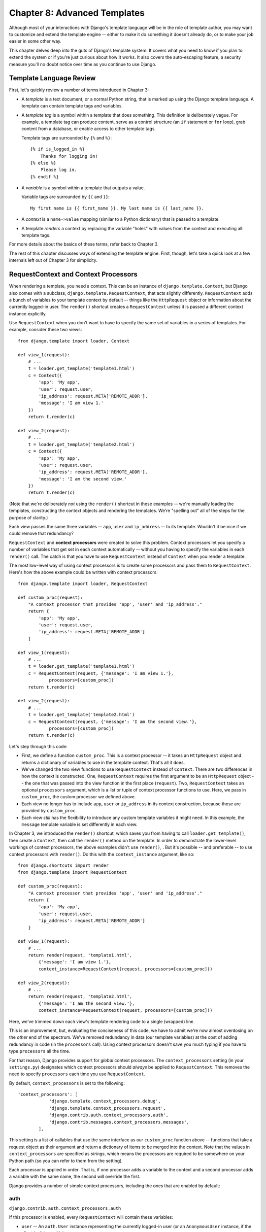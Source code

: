 =============================
Chapter 8: Advanced Templates
=============================

Although most of your interactions with Django's template language will be in
the role of template author, you may want to customize and extend the template
engine -- either to make it do something it doesn't already do, or to make your
job easier in some other way.

This chapter delves deep into the guts of Django's template system. It covers
what you need to know if you plan to extend the system or if you're just
curious about how it works. It also covers the auto-escaping feature, a
security measure you'll no doubt notice over time as you continue to use
Django.

Template Language Review
========================

First, let's quickly review a number of terms introduced in Chapter 3:

* A *template* is a text document, or a normal Python string, that is
  marked up using the Django template language. A template can contain
  template tags and variables.

* A *template tag* is a symbol within a template that does something. This
  definition is deliberately vague. For example, a template tag can produce
  content, serve as a control structure (an ``if`` statement or ``for``
  loop), grab content from a database, or enable access to other template
  tags.

  Template tags are surrounded by ``{%`` and ``%}``::

      {% if is_logged_in %}
          Thanks for logging in!
      {% else %}
          Please log in.
      {% endif %}

* A *variable* is a symbol within a template that outputs a value.

  Variable tags are surrounded by ``{{`` and ``}}``::

      My first name is {{ first_name }}. My last name is {{ last_name }}.

* A *context* is a ``name->value`` mapping (similar to a Python
  dictionary) that is passed to a template.

* A template *renders* a context by replacing the variable "holes" with
  values from the context and executing all template tags.

For more details about the basics of these terms, refer back to Chapter 3.

The rest of this chapter discusses ways of extending the template engine. First,
though, let's take a quick look at a few internals left out of Chapter 3 for
simplicity.

RequestContext and Context Processors
=====================================

When rendering a template, you need a context. This can be an instance of
``django.template.Context``, but Django also comes with a subclass,
``django.template.RequestContext``, that acts slightly differently.
``RequestContext`` adds a bunch of variables to your template context by
default -- things like the ``HttpRequest`` object or information about the
currently logged-in user. The ``render()`` shortcut creates a ``RequestContext`` 
unless it is passed a different context instance explicitly.


Use ``RequestContext`` when you don't want to have to specify the same set of
variables in a series of templates. For example, consider these two views::

    from django.template import loader, Context

    def view_1(request):
        # ...
        t = loader.get_template('template1.html')
        c = Context({
            'app': 'My app',
            'user': request.user,
            'ip_address': request.META['REMOTE_ADDR'],
            'message': 'I am view 1.'
        })
        return t.render(c)

    def view_2(request):
        # ...
        t = loader.get_template('template2.html')
        c = Context({
            'app': 'My app',
            'user': request.user,
            'ip_address': request.META['REMOTE_ADDR'],
            'message': 'I am the second view.'
        })
        return t.render(c)

(Note that we're deliberately *not* using the ``render()`` shortcut
in these examples -- we're manually loading the templates, constructing the
context objects and rendering the templates. We're "spelling out" all of the
steps for the purpose of clarity.)

Each view passes the same three variables -- ``app``, ``user`` and
``ip_address`` -- to its template. Wouldn't it be nice if we could remove that
redundancy?

``RequestContext`` and **context processors** were created to solve this
problem. Context processors let you specify a number of variables that get set
in each context automatically -- without you having to specify the variables in
each ``render()`` call. The catch is that you have to use
``RequestContext`` instead of ``Context`` when you render a template.

The most low-level way of using context processors is to create some processors
and pass them to ``RequestContext``. Here's how the above example could be
written with context processors::

    from django.template import loader, RequestContext

    def custom_proc(request):
        "A context processor that provides 'app', 'user' and 'ip_address'."
        return {
            'app': 'My app',
            'user': request.user,
            'ip_address': request.META['REMOTE_ADDR']
        }

    def view_1(request):
        # ...
        t = loader.get_template('template1.html')
        c = RequestContext(request, {'message': 'I am view 1.'},
                processors=[custom_proc])
        return t.render(c)

    def view_2(request):
        # ...
        t = loader.get_template('template2.html')
        c = RequestContext(request, {'message': 'I am the second view.'},
                processors=[custom_proc])
        return t.render(c)

Let's step through this code:

* First, we define a function ``custom_proc``. This is a context processor
  -- it takes an ``HttpRequest`` object and returns a dictionary of
  variables to use in the template context. That's all it does.

* We've changed the two view functions to use ``RequestContext`` instead
  of ``Context``. There are two differences in how the context is
  constructed. One, ``RequestContext`` requires the first argument to be an
  ``HttpRequest`` object -- the one that was passed into the view function
  in the first place (``request``). Two, ``RequestContext`` takes an
  optional ``processors`` argument, which is a list or tuple of context
  processor functions to use. Here, we pass in ``custom_proc``, the custom
  processor we defined above.

* Each view no longer has to include ``app``, ``user`` or ``ip_address`` in
  its context construction, because those are provided by ``custom_proc``.

* Each view *still* has the flexibility to introduce any custom template
  variables it might need. In this example, the ``message`` template
  variable is set differently in each view.

In Chapter 3, we introduced the ``render()`` shortcut, which saves
you from having to call ``loader.get_template()``, then create a ``Context``,
then call the ``render()`` method on the template. In order to demonstrate the
lower-level workings of context processors, the above examples didn't use
``render()``, . But it's possible -- and preferable -- to use
context processors with ``render()``. Do this with the
``context_instance`` argument, like so::

    from django.shortcuts import render
    from django.template import RequestContext

    def custom_proc(request):
        "A context processor that provides 'app', 'user' and 'ip_address'."
        return {
            'app': 'My app',
            'user': request.user,
            'ip_address': request.META['REMOTE_ADDR']
        }

    def view_1(request):
        # ...
        return render(request, 'template1.html',
            {'message': 'I am view 1.'},
            context_instance=RequestContext(request, processors=[custom_proc]))

    def view_2(request):
        # ...
        return render(request, 'template2.html',
            {'message': 'I am the second view.'},
            context_instance=RequestContext(request, processors=[custom_proc]))

Here, we've trimmed down each view's template rendering code to a single
(wrapped) line.

This is an improvement, but, evaluating the conciseness of this code, we have
to admit we're now almost overdosing on the *other* end of the spectrum. We've
removed redundancy in data (our template variables) at the cost of adding
redundancy in code (in the ``processors`` call). Using context processors
doesn't save you much typing if you have to type ``processors`` all the time.

For that reason, Django provides support for *global* context processors. The
``context_processors`` setting (in your ``settings.py``) designates
which context processors should *always* be applied to ``RequestContext``. This
removes the need to specify ``processors`` each time you use
``RequestContext``.

By default, ``context_processors`` is set to the following::

    'context_processors': [
                'django.template.context_processors.debug',
                'django.template.context_processors.request',
                'django.contrib.auth.context_processors.auth',
                'django.contrib.messages.context_processors.messages',
            ],

This setting is a list of callables that use the same interface as our
``custom_proc`` function above -- functions that take a request object as their
argument and return a dictionary of items to be merged into the context. Note
that the values in ``context_processors`` are specified as *strings*,
which means the processors are required to be somewhere on your Python path
(so you can refer to them from the setting).

Each processor is applied in order. That is, if one processor adds a variable
to the context and a second processor adds a variable with the same name, the
second will override the first.

Django provides a number of simple context processors, including the ones that
are enabled by default:

auth
----

``django.contrib.auth.context_processors.auth``

If this processor is enabled, every ``RequestContext`` will contain these
variables:

* ``user`` -- An ``auth.User`` instance representing the currently
  logged-in user (or an ``AnonymousUser`` instance, if the client isn't
  logged in).

* ``perms`` -- An instance of
  ``django.contrib.auth.context_processors.PermWrapper``, representing the
  permissions that the currently logged-in user has.

debug
-----

``django.template.context_processors.debug``

If this processor is enabled, every ``RequestContext`` will contain these two
variables -- but only if your ``DEBUG`` setting is set to ``True`` and
the request's IP address (``request.META['REMOTE_ADDR']``) is in the
``INTERNAL_IPS`` setting:

* ``debug`` -- ``True``. You can use this in templates to test whether
  you're in ``DEBUG`` mode.
* ``sql_queries`` -- A list of ``{'sql': ..., 'time': ...}`` dictionaries,
  representing every SQL query that has happened so far during the request
  and how long it took. The list is in order by query and lazily generated
  on access.

i18n
----

``django.template.context_processors.i18n``

If this processor is enabled, every ``RequestContext`` will contain these two
variables:

* ``LANGUAGES`` -- The value of the ``LANGUAGES`` setting.
* ``LANGUAGE_CODE`` -- ``request.LANGUAGE_CODE``, if it exists. Otherwise,
  the value of the ``LANGUAGE_CODE`` setting.

media
-----

``django.template.context_processors.media``

If this processor is enabled, every ``RequestContext`` will contain a variable
``MEDIA_URL``, providing the value of the ``MEDIA_URL`` setting.

static
------

``django.template.context_processors.static``

If this processor is enabled, every ``RequestContext`` will contain a variable
``STATIC_URL``, providing the value of the ``STATIC_URL`` setting.

csrf
----

``django.template.context_processors.csrf``

This processor adds a token that is needed by the ``csrf_token`` template
tag for protection against Cross Site Request Forgeries (see chapter 21).

request
-------

``django.template.context_processors.request``

If this processor is enabled, every ``RequestContext`` will contain a variable
``request``, which is the current :class:`~django.http.HttpRequest`.

messages
--------

``django.contrib.messages.context_processors.messages``

If this processor is enabled, every ``RequestContext`` will contain these two
variables:

* ``messages`` -- A list of messages (as strings) that have been set
  via the messages framework (see Appendix H).
* ``DEFAULT_MESSAGE_LEVELS`` -- A mapping of the message level names to
  their numeric value.

Guidelines for Writing Your Own Context Processors
==================================================

A context processor has a very simple interface: It's just a Python function
that takes one argument, an :class:`~django.http.HttpRequest` object, and
returns a dictionary that gets added to the template context. Each context
processor *must* return a dictionary.

Here are a few tips for rolling your own:

* Make each context processor responsible for the smallest subset of
  functionality possible. It's easy to use multiple processors, so you
  might as well split functionality into logical pieces for future reuse.

* Keep in mind that any context processor in ``TEMPLATE_CONTEXT_PROCESSORS``
  will be available in *every* template powered by that settings file, so
  try to pick variable names that are unlikely to conflict with variable
  names your templates might be using independently. As variable names are
  case-sensitive, it's not a bad idea to use all caps for variables that a
  processor provides.

* Custom context processors can live anywhere in your code base. All Django
  cares about is that your custom context processors are pointed to by the
  ``'context_processors'`` option in your ``TEMPLATES`` setting — or
  the ``context_processors`` argument of :class:`~django.template.Engine` if
  you're using it directly.  With that said, the convention is to save them in
  a file called ``context_processors.py`` within your app or project.

Automatic HTML Escaping
=======================

When generating HTML from templates, there's always a risk that a variable will
include characters that affect the resulting HTML. For example, consider this
template fragment::

    Hello, {{ name }}.

At first, this seems like a harmless way to display a user's name, but consider
what would happen if the user entered his name as this::

    <script>alert('hello')</script>

With this name value, the template would be rendered as::

    Hello, <script>alert('hello')</script>

...which means the browser would pop-up a JavaScript alert box!

Similarly, what if the name contained a ``'<'`` symbol, like this?

::

    <b>username

That would result in a rendered template like this::

    Hello, <b>username

...which, in turn, would result in the remainder of the Web page being bolded!

Clearly, user-submitted data shouldn't be trusted blindly and inserted directly
into your Web pages, because a malicious user could use this kind of hole to
do potentially bad things. This type of security exploit is called a
Cross Site Scripting (XSS) attack. (For more on security, see Chapter 21.)

To avoid this problem, you have two options:

* One, you can make sure to run each untrusted variable through the
  ``escape`` filter, which converts potentially harmful HTML characters to
  unharmful ones. This was the default solution in Django for its first few
  years, but the problem is that it puts the onus on *you*, the developer /
  template author, to ensure you're escaping everything. It's easy to forget
  to escape data.

* Two, you can take advantage of Django's automatic HTML escaping. The
  remainder of this section describes how auto-escaping works.

By default in Django, every template automatically escapes the output
of every variable tag. Specifically, these five characters are
escaped:

* ``<`` is converted to ``&lt;``
* ``>`` is converted to ``&gt;``
* ``'`` (single quote) is converted to ``&#39;``
* ``"`` (double quote) is converted to ``&quot;``
* ``&`` is converted to ``&amp;``

Again, we stress that this behavior is on by default. If you're using Django's
template system, you're protected.

How to Turn it Off
------------------

If you don't want data to be auto-escaped, on a per-site, per-template level or
per-variable level, you can turn it off in several ways.

Why would you want to turn it off? Because sometimes, template variables
contain data that you *intend* to be rendered as raw HTML, in which case you
don't want their contents to be escaped. For example, you might store a blob of
trusted HTML in your database and want to embed that directly into your
template. Or, you might be using Django's template system to produce text that
is *not* HTML -- like an e-mail message, for instance.

For Individual Variables
------------------------

To disable auto-escaping for an individual variable, use the ``safe`` filter::

    This will be escaped: {{ data }}
    This will not be escaped: {{ data|safe }}

Think of *safe* as shorthand for *safe from further escaping* or *can be
safely interpreted as HTML*. In this example, if ``data`` contains ``'<b>'``,
the output will be::

    This will be escaped: &lt;b&gt;
    This will not be escaped: <b>

For Template Blocks
-------------------

To control auto-escaping for a template, wrap the template (or just a
particular section of the template) in the ``autoescape`` tag, like so::

    {% autoescape off %}
        Hello {{ name }}
    {% endautoescape %}

The ``autoescape`` tag takes either ``on`` or ``off`` as its argument. At
times, you might want to force auto-escaping when it would otherwise be
disabled. Here is an example template::

    Auto-escaping is on by default. Hello {{ name }}

    {% autoescape off %}
        This will not be auto-escaped: {{ data }}.

        Nor this: {{ other_data }}
        {% autoescape on %}
            Auto-escaping applies again: {{ name }}
        {% endautoescape %}
    {% endautoescape %}

The auto-escaping tag passes its effect on to templates that extend the
current one as well as templates included via the ``include`` tag, just like
all block tags. For example::

    # base.html

    {% autoescape off %}
    <h1>{% block title %}{% endblock %}</h1>
    {% block content %}
    {% endblock %}
    {% endautoescape %}

    # child.html

    {% extends "base.html" %}
    {% block title %}This &amp; that{% endblock %}
    {% block content %}{{ greeting }}{% endblock %}

Because auto-escaping is turned off in the base template, it will also be
turned off in the child template, resulting in the following rendered
HTML when the ``greeting`` variable contains the string ``<b>Hello!</b>``::

    <h1>This & that</h1>
    <b>Hello!</b>

Generally, template authors don't need to worry about auto-escaping very much.
Developers on the Python side (people writing views and custom filters) need to
think about the cases in which data shouldn't be escaped, and mark data
appropriately, so things work in the template.

If you're creating a template that might be used in situations where you're
not sure whether auto-escaping is enabled, then add an ``escape`` filter to any
variable that needs escaping. When auto-escaping is on, there's no danger of
the ``escape`` filter *double-escaping* data -- the ``escape`` filter does not
affect auto-escaped variables.

Automatic Escaping of String Literals in Filter Arguments
---------------------------------------------------------

As we mentioned earlier, filter arguments can be strings::

    {{ data|default:"This is a string literal." }}

All string literals are inserted *without* any automatic escaping into the
template -- they act as if they were all passed through the ``safe`` filter.
The reasoning behind this is that the template author is in control of what
goes into the string literal, so they can make sure the text is correctly
escaped when the template is written.

This means you would write ::

    {{ data|default:"3 &lt; 2" }}

...rather than ::

    {{ data|default:"3 < 2" }}  <-- Bad! Don't do this.

This doesn't affect what happens to data coming from the variable itself.
The variable's contents are still automatically escaped, if necessary, because
they're beyond the control of the template author.

Inside Template Loading
=======================

Generally, you'll store templates in files on your filesystem rather than
using the low-level :class:`~django.template.Template` API yourself. Save
templates in a directory specified as a **template directory**.

Django searches for template directories in a number of places, depending on
your template loading settings (see "Loader types" below), but the most basic
way of specifying template directories is by using the ``DIRS`` option.

The ``DIRS`` option
-------------------

Tell Django what your template directories are by using the ``DIRS`` option in the ``TEMPLATES`` setting in your settings
file — or the ``dirs`` argument of :class:`~django.template.Engine`. This
should be set to a list of strings that contain full paths to your template
directories::

    TEMPLATES = [
        {
            'BACKEND': 'django.template.backends.django.DjangoTemplates',
            'DIRS': [
                '/home/html/templates/lawrence.com',
                '/home/html/templates/default',
            ],
        },
    ]

Your templates can go anywhere you want, as long as the directories and
templates are readable by the Web server. They can have any extension you want,
such as ``.html`` or ``.txt``, or they can have no extension at all.

Note that these paths should use Unix-style forward slashes, even on Windows.

.. _template-loaders:

Loader types
------------

By default, Django uses a filesystem-based template loader, but Django comes
with a few other template loaders, which know how to load templates from other
sources; the most commonly used of them, the apps loader, is described below.

Filesystem loader
~~~~~~~~~~~~~~~~~

.. class:: filesystem.Loader

    Loads templates from the filesystem, according to
    ``DIRS <TEMPLATES-DIRS>``.

    This loader is enabled by default. However it won't find any templates
    until you set ``DIRS <TEMPLATES-DIRS>`` to a non-empty list::

        TEMPLATES = [{
            'BACKEND': 'django.template.backends.django.DjangoTemplates',
            'DIRS': [os.path.join(BASE_DIR, 'templates')],
        }]
        
App directories loader
~~~~~~~~~~~~~~~~~~~~~~

.. class:: app_directories.Loader

    Loads templates from Django apps on the filesystem. For each app in
    ``INSTALLED_APPS``, the loader looks for a ``templates``
    subdirectory. If the directory exists, Django looks for templates in there.

    This means you can store templates with your individual apps. This also
    makes it easy to distribute Django apps with default templates.

    For example, for this setting::

        INSTALLED_APPS = ['myproject.reviews', 'myproject.music']

    ...then ``get_template('foo.html')`` will look for ``foo.html`` in these
    directories, in this order:

    * ``/path/to/myproject/reviews/templates/``
    * ``/path/to/myproject/music/templates/``

    ... and will use the one it finds first.

    The order of ``INSTALLED_APPS`` is significant! For example, if you
    want to customize the Django admin, you might choose to override the
    standard ``admin/base_site.html`` template, from ``django.contrib.admin``,
    with your own ``admin/base_site.html`` in ``myproject.reviewss``. You must
    then make sure that your ``myproject.reviews`` comes *before*
    ``django.contrib.admin`` in ``INSTALLED_APPS``, otherwise
    ``django.contrib.admin``’s will be loaded first and yours will be ignored.

    Note that the loader performs an optimization when it first runs:
    it caches a list of which ``INSTALLED_APPS`` packages have a
    ``templates`` subdirectory.

    You can enable this loader simply by setting
    ``APP_DIRS`` to ``True``::

        TEMPLATES = [{
            'BACKEND': 'django.template.backends.django.DjangoTemplates',
            'APP_DIRS': True,
        }]
        
Other loaders
~~~~~~~~~~~~~
The remaining template loaders are:

* ``django.template.loaders.eggs.Loader``
* ``django.template.loaders.cached.Loader``
* ``django.template.loaders.locmem.Loader``

These loaders are disabled by default, but you can activate them
by adding a ``'loaders'`` option to your ``DjangoTemplates`` backend in the
``TEMPLATES`` setting or passing a ``loaders`` argument to
:class:`~django.template.Engine`. Details on these advanced loaders, as well as building your own
custom loader, can be found on the Django Project website.

Extending the Template System
=============================

Now that you understand a bit more about the internals of the template system,
let's look at how to extend the system with custom code.

Most template customization comes in the form of custom template tags and/or
filters. Although the Django template language comes with many built-in tags and
filters, you'll probably assemble your own libraries of tags and filters that
fit your own needs. Fortunately, it's quite easy to define your own
functionality.

Code layout
-----------

Custom template tags and filters must live inside a Django app. If they relate
to an existing app it makes sense to bundle them there; otherwise, you should
create a new app to hold them.

The app should contain a ``templatetags`` directory, at the same level as
``models.py``, ``views.py``, etc. If this doesn't already exist, create it -
don't forget the ``__init__.py`` file to ensure the directory is treated as a
Python package. After adding this module, you will need to restart your server
before you can use the tags or filters in templates.

Your custom tags and filters will live in a module inside the ``templatetags``
directory. The name of the module file is the name you'll use to load the tags
later, so be careful to pick a name that won't clash with custom tags and
filters in another app.

For example, if your custom tags/filters are in a file called
``review_extras.py``, your app layout might look like this::

    reviews/
        __init__.py
        models.py
        templatetags/
            __init__.py
            review_extras.py
        views.py

And in your template you would use the following:

.. code-block:: html+django

    {% load review_extras %}

The app that contains the custom tags must be in ``INSTALLED_APPS`` in
order for the ``{% load %}<load>`` tag to work. This is a security feature:
It allows you to host Python code for many template libraries on a single host
machine without enabling access to all of them for every Django installation.

There's no limit on how many modules you put in the ``templatetags`` package.
Just keep in mind that a ``{% load %}<load>`` statement will load
tags/filters for the given Python module name, not the name of the app.

To be a valid tag library, the module must contain a module-level variable
named ``register`` that is a ``template.Library`` instance, in which all the
tags and filters are registered. So, near the top of your module, put the
following::

    from django import template

    register = template.Library()

.. admonition:: Behind the scenes

    For a ton of examples, read the source code for Django's default filters
    and tags. They're in ``django/template/defaultfilters.py`` and
    ``django/template/defaulttags.py``, respectively.

    For more information on the ``load`` tag, read its documentation.


Creating a Template Library
---------------------------

Whether you're writing custom tags or filters, the first thing to do is to
create a **template library** -- a small bit of infrastructure Django can hook
into.

Creating a template library is a two-step process:

* First, decide which Django application should house the template library.
  If you've created an app via ``manage.py startapp``, you can put it in
  there, or you can create another app solely for the template library.
  We'd recommend the latter, because your filters might be useful to you
  in future projects.

  Whichever route you take, make sure to add the app to your
  ``INSTALLED_APPS`` setting. We'll explain this shortly.

* Second, create a ``templatetags`` directory in the appropriate Django
  application's package. It should be on the same level as ``models.py``,
  ``views.py``, and so forth. For example::

      books/
          __init__.py
          models.py
          templatetags/
          views.py

  Create two empty files in the ``templatetags`` directory: an ``__init__.py``
  file (to indicate to Python that this is a package containing Python code)
  and a file that will contain your custom tag/filter definitions. The name
  of the latter file is what you'll use to load the tags later. For example,
  if your custom tags/filters are in a file called ``review_extras.py``, you'd
  write the following in a template::

      {% load review_extras %}

  The ``{% load %}`` tag looks at your ``INSTALLED_APPS`` setting and only
  allows the loading of template libraries within installed Django
  applications. This is a security feature; it allows you to host Python
  code for many template libraries on a single computer without enabling
  access to all of them for every Django installation.

If you write a template library that isn't tied to any particular models/views,
it's valid and quite normal to have a Django application package that contains
only a ``templatetags`` package. There's no limit on how many modules you put in
the ``templatetags`` package. Just keep in mind that a ``{% load %}`` statement
will load tags/filters for the given Python module name, not the name of the
application.

Once you've created that Python module, you'll just have to write a bit of
Python code, depending on whether you're writing filters or tags.

To be a valid tag library, the module must contain a module-level variable named
``register`` that is an instance of ``template.Library``. This is the data
structure in which all the tags and filters are registered. So, near the top of
your module, insert the following::

    from django import template

    register = template.Library()

.. note::

    For a fine selection of examples, read the source code for Django's default
    filters and tags. They're in ``django/template/defaultfilters.py`` and
    ``django/template/defaulttags.py``, respectively. Some applications in
    ``django.contrib`` also contain template libraries.

Once you've created this ``register`` variable, you'll use it to create template
filters and tags.

Custom template tags and filters
================================

Django's template language comes with a wide variety of built-in
tags and filters designed to address the
presentation logic needs of your application. Nevertheless, you may
find yourself needing functionality that is not covered by the core
set of template primitives. You can extend the template engine by
defining custom tags and filters using Python, and then make them
available to your templates using the ``{% load %}<load>`` tag.

.. _howto-writing-custom-template-filters:

Writing Custom Template Filters
-------------------------------

Custom filters are just Python functions that take one or two arguments:

* The value of the variable (input) -- not necessarily a string.
* The value of the argument -- this can have a default value, or be left
  out altogether.

For example, in the filter ``{{ var|foo:"bar" }}``, the filter ``foo`` would be
passed the variable ``var`` and the argument ``"bar"``.

Since the template language doesn't provide exception handling, any exception
raised from a template filter will be exposed as a server error. Thus, filter
functions should avoid raising exceptions if there is a reasonable fallback
value to return. In case of input that represents a clear bug in a template,
raising an exception may still be better than silent failure which hides the
bug.

Here's an example filter definition::

    def cut(value, arg):
        """Removes all values of arg from the given string"""
        return value.replace(arg, '')

And here's an example of how that filter would be used:

.. code-block:: html+django

    {{ somevariable|cut:"0" }}

Most filters don't take arguments. In this case, just leave the argument out of
your function. Example::

    def lower(value): # Only one argument.
        """Converts a string into all lowercase"""
        return value.lower()

Registering custom filters
--------------------------

.. method:: django.template.Library.filter()

Once you've written your filter definition, you need to register it with
your ``Library`` instance, to make it available to Django's template language::

    register.filter('cut', cut)
    register.filter('lower', lower)

The ``Library.filter()`` method takes two arguments:

1. The name of the filter -- a string.
2. The compilation function -- a Python function (not the name of the
   function as a string).

You can use ``register.filter()`` as a decorator instead::

    @register.filter(name='cut')
    def cut(value, arg):
        return value.replace(arg, '')

    @register.filter
    def lower(value):
        return value.lower()

If you leave off the ``name`` argument, as in the second example above, Django
will use the function's name as the filter name.

Finally, ``register.filter()`` also accepts three keyword arguments,
``is_safe``, ``needs_autoescape``, and ``expects_localtime``. These arguments
are described in filters and auto-escaping and
filters and time zones below.

Template filters that expect strings
------------------------------------

.. method:: django.template.defaultfilters.stringfilter()

If you're writing a template filter that only expects a string as the first
argument, you should use the decorator ``stringfilter``. This will
convert an object to its string value before being passed to your function::

    from django import template
    from django.template.defaultfilters import stringfilter

    register = template.Library()

    @register.filter
    @stringfilter
    def lower(value):
        return value.lower()

This way, you'll be able to pass, say, an integer to this filter, and it
won't cause an ``AttributeError`` (because integers don't have ``lower()``
methods).

.. _filters-auto-escaping:

Filters and auto-escaping
-------------------------

When writing a custom filter, give some thought to how the filter will interact
with Django's auto-escaping behavior. Note that three types of strings can be
passed around inside the template code:

* **Raw strings** are the native Python ``str`` or ``unicode`` types. On
  output, they're escaped if auto-escaping is in effect and presented
  unchanged, otherwise.

* **Safe strings** are strings that have been marked safe from further
  escaping at output time. Any necessary escaping has already been done.
  They're commonly used for output that contains raw HTML that is intended
  to be interpreted as-is on the client side.

  Internally, these strings are of type ``SafeBytes`` or ``SafeText``.
  They share a common base class of ``SafeData``, so you can test
  for them using code like::

      if isinstance(value, SafeData):
          # Do something with the "safe" string.
          ...

* **Strings marked as "needing escaping"** are *always* escaped on
  output, regardless of whether they are in an ``autoescape`` block or
  not. These strings are only escaped once, however, even if auto-escaping
  applies.

  Internally, these strings are of type ``EscapeBytes`` or
  ``EscapeText``. Generally you don't have to worry about these; they
  exist for the implementation of the ``escape`` filter.

Template filter code falls into one of two situations:

1. Your filter does not introduce any HTML-unsafe characters (``<``, ``>``,
   ``'``, ``"`` or ``&``) into the result that were not already present. In
   this case, you can let Django take care of all the auto-escaping
   handling for you. All you need to do is set the ``is_safe`` flag to ``True``
   when you register your filter function, like so::

       @register.filter(is_safe=True)
       def myfilter(value):
           return value

   This flag tells Django that if a "safe" string is passed into your
   filter, the result will still be "safe" and if a non-safe string is
   passed in, Django will automatically escape it, if necessary.

   You can think of this as meaning "this filter is safe -- it doesn't
   introduce any possibility of unsafe HTML."

   The reason ``is_safe`` is necessary is because there are plenty of
   normal string operations that will turn a ``SafeData`` object back into
   a normal ``str`` or ``unicode`` object and, rather than try to catch
   them all, which would be very difficult, Django repairs the damage after
   the filter has completed.

   For example, suppose you have a filter that adds the string ``xx`` to
   the end of any input. Since this introduces no dangerous HTML characters
   to the result (aside from any that were already present), you should
   mark your filter with ``is_safe``::

       @register.filter(is_safe=True)
       def add_xx(value):
           return '%sxx' % value

   When this filter is used in a template where auto-escaping is enabled,
   Django will escape the output whenever the input is not already marked
   as "safe".

   By default, ``is_safe`` is ``False``, and you can omit it from any filters
   where it isn't required.

   Be careful when deciding if your filter really does leave safe strings
   as safe. If you're *removing* characters, you might inadvertently leave
   unbalanced HTML tags or entities in the result. For example, removing a
   ``>`` from the input might turn ``<a>`` into ``<a``, which would need to
   be escaped on output to avoid causing problems. Similarly, removing a
   semicolon (``;``) can turn ``&amp;`` into ``&amp``, which is no longer a
   valid entity and thus needs further escaping. Most cases won't be nearly
   this tricky, but keep an eye out for any problems like that when
   reviewing your code.

   Marking a filter ``is_safe`` will coerce the filter's return value to
   a string.  If your filter should return a boolean or other non-string
   value, marking it ``is_safe`` will probably have unintended
   consequences (such as converting a boolean False to the string
   'False').

2. Alternatively, your filter code can manually take care of any necessary
   escaping. This is necessary when you're introducing new HTML markup into
   the result. You want to mark the output as safe from further
   escaping so that your HTML markup isn't escaped further, so you'll need
   to handle the input yourself.

   To mark the output as a safe string, use
   :func:`django.utils.safestring.mark_safe`.

   Be careful, though. You need to do more than just mark the output as
   safe. You need to ensure it really *is* safe, and what you do depends on
   whether auto-escaping is in effect. The idea is to write filters than
   can operate in templates where auto-escaping is either on or off in
   order to make things easier for your template authors.

   In order for your filter to know the current auto-escaping state, set the
   ``needs_autoescape`` flag to ``True`` when you register your filter function.
   (If you don't specify this flag, it defaults to ``False``). This flag tells
   Django that your filter function wants to be passed an extra keyword
   argument, called ``autoescape``, that is ``True`` if auto-escaping is in
   effect and ``False`` otherwise.

   For example, let's write a filter that emphasizes the first character of
   a string::

      from django import template
      from django.utils.html import conditional_escape
      from django.utils.safestring import mark_safe

      register = template.Library()

      @register.filter(needs_autoescape=True)
      def initial_letter_filter(text, autoescape=None):
          first, other = text[0], text[1:]
          if autoescape:
              esc = conditional_escape
          else:
              esc = lambda x: x
          result = '<strong>%s</strong>%s' % (esc(first), esc(other))
          return mark_safe(result)

   The ``needs_autoescape`` flag and the ``autoescape`` keyword argument mean
   that our function will know whether automatic escaping is in effect when the
   filter is called. We use ``autoescape`` to decide whether the input data
   needs to be passed through ``django.utils.html.conditional_escape`` or not.
   (In the latter case, we just use the identity function as the "escape"
   function.) The ``conditional_escape()`` function is like ``escape()`` except
   it only escapes input that is **not** a ``SafeData`` instance. If a
   ``SafeData`` instance is passed to ``conditional_escape()``, the data is
   returned unchanged.

   Finally, in the above example, we remember to mark the result as safe
   so that our HTML is inserted directly into the template without further
   escaping.

   There's no need to worry about the ``is_safe`` flag in this case
   (although including it wouldn't hurt anything). Whenever you manually
   handle the auto-escaping issues and return a safe string, the
   ``is_safe`` flag won't change anything either way.

.. warning:: Avoiding XSS vulnerabilities when reusing built-in filters

    Be careful when reusing Django's built-in filters. You'll need to pass
    ``autoescape=True`` to the filter in order to get the proper autoescaping
    behavior and avoid a cross-site script vulnerability.

    For example, if you wanted to write a custom filter called
    ``urlize_and_linebreaks`` that combined the ``urlize`` and
    ``linebreaksbr`` filters, the filter would look like::

        from django.template.defaultfilters import linebreaksbr, urlize

        @register.filter
        def urlize_and_linebreaks(text):
            return linebreaksbr(urlize(text, autoescape=True), autoescape=True)

    Then:

    .. code-block:: html+django

        {{ comment|urlize_and_linebreaks }}

    would be equivalent to:

    .. code-block:: html+django

        {{ comment|urlize|linebreaksbr }}

.. _filters-timezones:

Filters and time zones
----------------------

If you write a custom filter that operates on :class:`~datetime.datetime`
objects, you'll usually register it with the ``expects_localtime`` flag set to
``True``::

    @register.filter(expects_localtime=True)
    def businesshours(value):
        try:
            return 9 <= value.hour < 17
        except AttributeError:
            return ''

When this flag is set, if the first argument to your filter is a time zone
aware datetime, Django will convert it to the current time zone before passing
it to your filter when appropriate, according to rules for time zones
conversions in templates.

Writing custom template tags
----------------------------

Tags are more complex than filters, because tags can do anything. Django
provides a number of shortcuts that make writing most types of tags easier.
First we'll explore those shortcuts, then explain how to write a tag from
scratch for those cases when the shortcuts aren't powerful enough.

.. _howto-custom-template-tags-simple-tags:

Simple tags
-----------

.. method:: django.template.Library.simple_tag()

Many template tags take a number of arguments -- strings or template variables
-- and return a result after doing some processing based solely on
the input arguments and some external information. For example, a
``current_time`` tag might accept a format string and return the time as a
string formatted accordingly.

To ease the creation of these types of tags, Django provides a helper function,
``simple_tag``. This function, which is a method of
``django.template.Library``, takes a function that accepts any number of
arguments, wraps it in a ``render`` function and the other necessary bits
mentioned above and registers it with the template system.

Our ``current_time`` function could thus be written like this::

    import datetime
    from django import template

    register = template.Library()

    @register.simple_tag
    def current_time(format_string):
        return datetime.datetime.now().strftime(format_string)

A few things to note about the ``simple_tag`` helper function:

* Checking for the required number of arguments, etc., has already been
  done by the time our function is called, so we don't need to do that.
* The quotes around the argument (if any) have already been stripped away,
  so we just receive a plain string.
* If the argument was a template variable, our function is passed the
  current value of the variable, not the variable itself.

If your template tag needs to access the current context, you can use the
``takes_context`` argument when registering your tag::

    @register.simple_tag(takes_context=True)
    def current_time(context, format_string):
        timezone = context['timezone']
        return your_get_current_time_method(timezone, format_string)

Note that the first argument *must* be called ``context``.

For more information on how the ``takes_context`` option works, see the section
on inclusion tags.

If you need to rename your tag, you can provide a custom name for it::

    register.simple_tag(lambda x: x - 1, name='minusone')

    @register.simple_tag(name='minustwo')
    def some_function(value):
        return value - 2

``simple_tag`` functions may accept any number of positional or keyword
arguments. For example::

    @register.simple_tag
    def my_tag(a, b, *args, **kwargs):
        warning = kwargs['warning']
        profile = kwargs['profile']
        ...
        return ...

Then in the template any number of arguments, separated by spaces, may be
passed to the template tag. Like in Python, the values for keyword arguments
are set using the equal sign ("``=``") and must be provided after the
positional arguments. For example:

.. code-block:: html+django

    {% my_tag 123 "abcd" book.title warning=message|lower profile=user.profile %}

.. _howto-custom-template-tags-inclusion-tags:

Inclusion tags
--------------

.. method:: django.template.Library.inclusion_tag()

Another common type of template tag is the type that displays some data by
rendering *another* template. For example, Django's admin interface uses custom
template tags to display the buttons along the bottom of the "add/change" form
pages. Those buttons always look the same, but the link targets change
depending on the object being edited -- so they're a perfect case for using a
small template that is filled with details from the current object. (In the
admin's case, this is the ``submit_row`` tag.)

These sorts of tags are called *inclusion tags*. Writing inclusion tags is
probably best demonstrated by example. Let's write a tag that produces a list
of books for a given ``Author`` object. We'll use the tag like this::

    {% books_for_author author %}

The result will be something like this::

    <ul>
        <li>The Cat In The Hat</li>
        <li>Hop On Pop</li>
        <li>Green Eggs And Ham</li>
    </ul>

First, we define the function that takes the argument and produces a
dictionary of data for the result. Notice that we need to return only a
dictionary, not anything more complex. This will be used as the context for
the template fragment::

    def books_for_author(author):
        books = Book.objects.filter(authors__id=author.id)
        return {'books': books}

Next, we create the template used to render the tag's output. Following our
example, the template is very simple::

    <ul>
    {% for book in books %}
        <li>{{ book.title }}</li>
    {% endfor %}
    </ul>

Finally, we create and register the inclusion tag by calling the
``inclusion_tag()`` method on a ``Library`` object.

Following our example, if the preceding template is in a file called
``book_snippet.html`` in a directory that's searched by the template loader,
we register the tag like this::

    # Here, register is a django.template.Library instance, as before
    @register.inclusion_tag('book_snippet.html')
    def show_reviews(review):
        ...

Alternatively it is possible to register the inclusion tag using a
:class:`django.template.Template` instance::

    from django.template.loader import get_template
    t = get_template('book_snippet.html')
    register.inclusion_tag(t)(show_reviews)

...when first creating the function.

Sometimes, your inclusion tags might require a large number of arguments,
making it a pain for template authors to pass in all the arguments and remember
their order. To solve this, Django provides a ``takes_context`` option for
inclusion tags. If you specify ``takes_context`` in creating an inclusion tag,
the tag will have no required arguments, and the underlying Python function
will have one argument: the template context as of when the tag was called.

For example, say you're writing an inclusion tag that will always be used in a
context that contains ``home_link`` and ``home_title`` variables that point
back to the main page. Here's what the Python function would look like::

    @register.inclusion_tag('link.html', takes_context=True)
    def jump_link(context):
        return {
            'link': context['home_link'],
            'title': context['home_title'],
        }

(Note that the first parameter to the function *must* be called ``context``.)

The template ``link.html`` might contain the following::

    Jump directly to <a href="{{ link }}">{{ title }}</a>.

Then, anytime you want to use that custom tag, load its library and call it
without any arguments, like so::

    {% jump_link %}

Note that when you're using ``takes_context=True``, there's no need to pass
arguments to the template tag. It automatically gets access to the context.

The ``takes_context`` parameter defaults to ``False``. When it's set to
``True``, the tag is passed the context object, as in this example. That's the
only difference between this case and the previous ``inclusion_tag`` example.

``inclusion_tag`` functions may accept any number of positional or keyword
arguments. For example::

    @register.inclusion_tag('my_template.html')
    def my_tag(a, b, *args, **kwargs):
        warning = kwargs['warning']
        profile = kwargs['profile']
        ...
        return ...

Then in the template any number of arguments, separated by spaces, may be
passed to the template tag. Like in Python, the values for keyword arguments
are set using the equal sign ("``=``") and must be provided after the
positional arguments. For example:

.. code-block:: html+django

    {% my_tag 123 "abcd" book.title warning=message|lower profile=user.profile %}

Assignment tags
---------------

.. method:: django.template.Library.assignment_tag()

To ease the creation of tags setting a variable in the context, Django provides
a helper function, ``assignment_tag``. This function works the same way as
:meth:`~django.template.Library.simple_tag` except that it stores the tag's
result in a specified context variable instead of directly outputting it.

Our earlier ``current_time`` function could thus be written like this::

    @register.assignment_tag
    def get_current_time(format_string):
        return datetime.datetime.now().strftime(format_string)

You may then store the result in a template variable using the ``as`` argument
followed by the variable name, and output it yourself where you see fit:

.. code-block:: html+django

    {% get_current_time "%Y-%m-%d %I:%M %p" as the_time %}
    <p>The time is {{ the_time }}.</p>
    
Advanced custom template tags
-----------------------------

Sometimes the basic features for custom template tag creation aren't enough.
Don't worry, Django gives you complete access to the internals required to build
a template tag from the ground up.

A quick overview
----------------

The template system works in a two-step process: compiling and rendering. To
define a custom template tag, you specify how the compilation works and how
the rendering works.

When Django compiles a template, it splits the raw template text into
''nodes''. Each node is an instance of ``django.template.Node`` and has
a ``render()`` method. A compiled template is, simply, a list of ``Node``
objects. When you call ``render()`` on a compiled template object, the template
calls ``render()`` on each ``Node`` in its node list, with the given context.
The results are all concatenated together to form the output of the template.

Thus, to define a custom template tag, you specify how the raw template tag is
converted into a ``Node`` (the compilation function), and what the node's
``render()`` method does.

Writing the compilation function
--------------------------------

For each template tag the template parser encounters, it calls a Python
function with the tag contents and the parser object itself. This function is
responsible for returning a ``Node`` instance based on the contents of the tag.

For example, let's write a full implementation of our simple template tag,
``{% current_time %}``, that displays the current date/time, formatted according
to a parameter given in the tag, in :func:`~time.strftime` syntax. It's a good
idea to decide the tag syntax before anything else. In our case, let's say the
tag should be used like this:

.. code-block:: html+django

    <p>The time is {% current_time "%Y-%m-%d %I:%M %p" %}.</p>

The parser for this function should grab the parameter and create a ``Node``
object::

    from django import template

    def do_current_time(parser, token):
        try:
            # split_contents() knows not to split quoted strings.
            tag_name, format_string = token.split_contents()
        except ValueError:
            raise template.TemplateSyntaxError("%r tag requires a single argument" % token.contents.split()[0])
        if not (format_string[0] == format_string[-1] and format_string[0] in ('"', "'")):
            raise template.TemplateSyntaxError("%r tag's argument should be in quotes" % tag_name)
        return CurrentTimeNode(format_string[1:-1])

Notes:

* ``parser`` is the template parser object. We don't need it in this
  example.

* ``token.contents`` is a string of the raw contents of the tag. In our
  example, it's ``'current_time "%Y-%m-%d %I:%M %p"'``.

* The ``token.split_contents()`` method separates the arguments on spaces
  while keeping quoted strings together. The more straightforward
  ``token.contents.split()`` wouldn't be as robust, as it would naively
  split on *all* spaces, including those within quoted strings. It's a good
  idea to always use ``token.split_contents()``.

* This function is responsible for raising
  ``django.template.TemplateSyntaxError``, with helpful messages, for
  any syntax error.

* The ``TemplateSyntaxError`` exceptions use the ``tag_name`` variable.
  Don't hard-code the tag's name in your error messages, because that
  couples the tag's name to your function. ``token.contents.split()[0]``
  will ''always'' be the name of your tag -- even when the tag has no
  arguments.

* The function returns a ``CurrentTimeNode`` with everything the node needs
  to know about this tag. In this case, it just passes the argument --
  ``"%Y-%m-%d %I:%M %p"``. The leading and trailing quotes from the
  template tag are removed in ``format_string[1:-1]``.

* The parsing is very low-level. The Django developers have experimented
  with writing small frameworks on top of this parsing system, using
  techniques such as EBNF grammars, but those experiments made the template
  engine too slow. It's low-level because that's fastest.

Writing the renderer
--------------------

The second step in writing custom tags is to define a ``Node`` subclass that
has a ``render()`` method.

Continuing the above example, we need to define ``CurrentTimeNode``::

    import datetime
    from django import template

    class CurrentTimeNode(template.Node):
        def __init__(self, format_string):
            self.format_string = format_string

        def render(self, context):
            return datetime.datetime.now().strftime(self.format_string)

Notes:

* ``__init__()`` gets the ``format_string`` from ``do_current_time()``.
  Always pass any options/parameters/arguments to a ``Node`` via its
  ``__init__()``.

* The ``render()`` method is where the work actually happens.

* ``render()`` should generally fail silently, particularly in a production
  environment where ``DEBUG`` and ``TEMPLATE_DEBUG`` are
  ``False``. In some cases however, particularly if ``TEMPLATE_DEBUG`` is
  ``True``, this method may raise an exception to make debugging easier. For
  example, several core tags raise ``django.template.TemplateSyntaxError``
  if they receive the wrong number or type of arguments.

Ultimately, this decoupling of compilation and rendering results in an
efficient template system, because a template can render multiple contexts
without having to be parsed multiple times.

Auto-escaping considerations
----------------------------

The output from template tags is **not** automatically run through the
auto-escaping filters. However, there are still a couple of things you should
keep in mind when writing a template tag.

If the ``render()`` function of your template stores the result in a context
variable (rather than returning the result in a string), it should take care
to call ``mark_safe()`` if appropriate. When the variable is ultimately
rendered, it will be affected by the auto-escape setting in effect at the
time, so content that should be safe from further escaping needs to be marked
as such.

Also, if your template tag creates a new context for performing some
sub-rendering, set the auto-escape attribute to the current context's value.
The ``__init__`` method for the ``Context`` class takes a parameter called
``autoescape`` that you can use for this purpose. For example::

    from django.template import Context

    def render(self, context):
        # ...
        new_context = Context({'var': obj}, autoescape=context.autoescape)
        # ... Do something with new_context ...

This is not a very common situation, but it's useful if you're rendering a
template yourself. For example::

    def render(self, context):
        t = context.template.engine.get_template('small_fragment.html')
        return t.render(Context({'var': obj}, autoescape=context.autoescape))

If we had neglected to pass in the current ``context.autoescape`` value to our
new ``Context`` in this example, the results would have *always* been
automatically escaped, which may not be the desired behavior if the template
tag is used inside a ``{% autoescape off %}<autoescape>`` block.

.. _template_tag_thread_safety:

Thread-safety considerations
----------------------------

Once a node is parsed, its ``render`` method may be called any number of times.
Since Django is sometimes run in multi-threaded environments, a single node may
be simultaneously rendering with different contexts in response to two separate
requests. Therefore, it's important to make sure your template tags are thread
safe.

To make sure your template tags are thread safe, you should never store state
information on the node itself. For example, Django provides a builtin
``cycle`` template tag that cycles among a list of given strings each time
it's rendered:

.. code-block:: html+django

    {% for o in some_list %}
        <tr class="{% cycle 'row1' 'row2' %}>
            ...
        </tr>
    {% endfor %}

A naive implementation of ``CycleNode`` might look something like this::

    import itertools
    from django import template

    class CycleNode(template.Node):
        def __init__(self, cyclevars):
            self.cycle_iter = itertools.cycle(cyclevars)

        def render(self, context):
            return next(self.cycle_iter)

But, suppose we have two templates rendering the template snippet from above at
the same time:

1. Thread 1 performs its first loop iteration, ``CycleNode.render()``
   returns 'row1'
2. Thread 2 performs its first loop iteration, ``CycleNode.render()``
   returns 'row2'
3. Thread 1 performs its second loop iteration, ``CycleNode.render()``
   returns 'row1'
4. Thread 2 performs its second loop iteration, ``CycleNode.render()``
   returns 'row2'

The CycleNode is iterating, but it's iterating globally. As far as Thread 1
and Thread 2 are concerned, it's always returning the same value. This is
obviously not what we want!

To address this problem, Django provides a ``render_context`` that's associated
with the ``context`` of the template that is currently being rendered. The
``render_context`` behaves like a Python dictionary, and should be used to
store ``Node`` state between invocations of the ``render`` method.

Let's refactor our ``CycleNode`` implementation to use the ``render_context``::

    class CycleNode(template.Node):
        def __init__(self, cyclevars):
            self.cyclevars = cyclevars

        def render(self, context):
            if self not in context.render_context:
                context.render_context[self] = itertools.cycle(self.cyclevars)
            cycle_iter = context.render_context[self]
            return next(cycle_iter)

Note that it's perfectly safe to store global information that will not change
throughout the life of the ``Node`` as an attribute. In the case of
``CycleNode``, the ``cyclevars`` argument doesn't change after the ``Node`` is
instantiated, so we don't need to put it in the ``render_context``. But state
information that is specific to the template that is currently being rendered,
like the current iteration of the ``CycleNode``, should be stored in the
``render_context``.

.. note::
    Notice how we used ``self`` to scope the ``CycleNode`` specific information
    within the ``render_context``. There may be multiple ``CycleNodes`` in a
    given template, so we need to be careful not to clobber another node's
    state information. The easiest way to do this is to always use ``self`` as
    the key into ``render_context``. If you're keeping track of several state
    variables, make ``render_context[self]`` a dictionary.

Registering the tag
-------------------

Finally, register the tag with your module's ``Library`` instance, as explained
in "Writing custom template filters" above. Example::

    register.tag('current_time', do_current_time)

The ``tag()`` method takes two arguments:

1. The name of the template tag -- a string. If this is left out, the
   name of the compilation function will be used.
2. The compilation function -- a Python function (not the name of the
   function as a string).

As with filter registration, it is also possible to use this as a decorator::

    @register.tag(name="current_time")
    def do_current_time(parser, token):
        ...

    @register.tag
    def shout(parser, token):
        ...

If you leave off the ``name`` argument, as in the second example above, Django
will use the function's name as the tag name.

Passing template variables to the tag
-------------------------------------

Although you can pass any number of arguments to a template tag using
``token.split_contents()``, the arguments are all unpacked as
string literals. A little more work is required in order to pass dynamic
content (a template variable) to a template tag as an argument.

While the previous examples have formatted the current time into a string and
returned the string, suppose you wanted to pass in a
:class:`~django.db.models.DateTimeField` from an object and have the template
tag format that date-time:

.. code-block:: html+django

    <p>This post was last updated at {% format_time blog_entry.date_updated "%Y-%m-%d %I:%M %p" %}.</p>

Initially, ``token.split_contents()`` will return three values:

1. The tag name ``format_time``.
2. The string ``'blog_entry.date_updated'`` (without the surrounding
   quotes).
3. The formatting string ``'"%Y-%m-%d %I:%M %p"'``. The return value from
   ``split_contents()`` will include the leading and trailing quotes for
   string literals like this.

Now your tag should begin to look like this::

    from django import template

    def do_format_time(parser, token):
        try:
            # split_contents() knows not to split quoted strings.
            tag_name, date_to_be_formatted, format_string = token.split_contents()
        except ValueError:
            raise template.TemplateSyntaxError("%r tag requires exactly two arguments" % token.contents.split()[0])
        if not (format_string[0] == format_string[-1] and format_string[0] in ('"', "'")):
            raise template.TemplateSyntaxError("%r tag's argument should be in quotes" % tag_name)
        return FormatTimeNode(date_to_be_formatted, format_string[1:-1])

You also have to change the renderer to retrieve the actual contents of the
``date_updated`` property of the ``blog_entry`` object.  This can be
accomplished by using the ``Variable()`` class in ``django.template``.

To use the ``Variable`` class, simply instantiate it with the name of the
variable to be resolved, and then call ``variable.resolve(context)``. So,
for example::

    class FormatTimeNode(template.Node):
        def __init__(self, date_to_be_formatted, format_string):
            self.date_to_be_formatted = template.Variable(date_to_be_formatted)
            self.format_string = format_string

        def render(self, context):
            try:
                actual_date = self.date_to_be_formatted.resolve(context)
                return actual_date.strftime(self.format_string)
            except template.VariableDoesNotExist:
                return ''

Variable resolution will throw a ``VariableDoesNotExist`` exception if it
cannot resolve the string passed to it in the current context of the page.

Setting a variable in the context
---------------------------------

The above examples simply output a value. Generally, it's more flexible if your
template tags set template variables instead of outputting values. That way,
template authors can reuse the values that your template tags create.

To set a variable in the context, just use dictionary assignment on the context
object in the ``render()`` method. Here's an updated version of
``CurrentTimeNode`` that sets a template variable ``current_time`` instead of
outputting it::

    import datetime
    from django import template

    class CurrentTimeNode2(template.Node):
        def __init__(self, format_string):
            self.format_string = format_string
        def render(self, context):
            context['current_time'] = datetime.datetime.now().strftime(self.format_string)
            return ''

Note that ``render()`` returns the empty string. ``render()`` should always
return string output. If all the template tag does is set a variable,
``render()`` should return the empty string.

Here's how you'd use this new version of the tag:

.. code-block:: html+django

    {% current_time "%Y-%M-%d %I:%M %p" %}<p>The time is {{ current_time }}.</p>

.. admonition:: Variable scope in context

    Any variable set in the context will only be available in the same
    ``block`` of the template in which it was assigned. This behavior is
    intentional; it provides a scope for variables so that they don't conflict
    with context in other blocks.

But, there's a problem with ``CurrentTimeNode2``: The variable name
``current_time`` is hard-coded. This means you'll need to make sure your
template doesn't use ``{{ current_time }}`` anywhere else, because the
``{% current_time %}`` will blindly overwrite that variable's value. A cleaner
solution is to make the template tag specify the name of the output variable,
like so:

.. code-block:: html+django

    {% current_time "%Y-%M-%d %I:%M %p" as my_current_time %}
    <p>The current time is {{ my_current_time }}.</p>

To do that, you'll need to refactor both the compilation function and ``Node``
class, like so::

    import re

    class CurrentTimeNode3(template.Node):
        def __init__(self, format_string, var_name):
            self.format_string = format_string
            self.var_name = var_name
        def render(self, context):
            context[self.var_name] = datetime.datetime.now().strftime(self.format_string)
            return ''

    def do_current_time(parser, token):
        # This version uses a regular expression to parse tag contents.
        try:
            # Splitting by None == splitting by spaces.
            tag_name, arg = token.contents.split(None, 1)
        except ValueError:
            raise template.TemplateSyntaxError("%r tag requires arguments" % token.contents.split()[0])
        m = re.search(r'(.*?) as (\w+)', arg)
        if not m:
            raise template.TemplateSyntaxError("%r tag had invalid arguments" % tag_name)
        format_string, var_name = m.groups()
        if not (format_string[0] == format_string[-1] and format_string[0] in ('"', "'")):
            raise template.TemplateSyntaxError("%r tag's argument should be in quotes" % tag_name)
        return CurrentTimeNode3(format_string[1:-1], var_name)

The difference here is that ``do_current_time()`` grabs the format string and
the variable name, passing both to ``CurrentTimeNode3``.

Finally, if you only need to have a simple syntax for your custom
context-updating template tag, you might want to consider using the
assignment tag shortcut we introduced above.

Parsing until another block tag
-------------------------------

Template tags can work in tandem. For instance, the standard
``{% comment %}<comment>`` tag hides everything until ``{% endcomment %}``.
To create a template tag such as this, use ``parser.parse()`` in your
compilation function.

Here's how a simplified ``{% comment %}`` tag might be implemented::

    def do_comment(parser, token):
        nodelist = parser.parse(('endcomment',))
        parser.delete_first_token()
        return CommentNode()

    class CommentNode(template.Node):
        def render(self, context):
            return ''

.. note::
    The actual implementation of ``{% comment %}<comment>`` is slightly
    different in that it allows broken template tags to appear between
    ``{% comment %}`` and ``{% endcomment %}``. It does so by calling
    ``parser.skip_past('endcomment')`` instead of ``parser.parse(('endcomment',))``
    followed by ``parser.delete_first_token()``, thus avoiding the generation of a
    node list.

``parser.parse()`` takes a tuple of names of block tags ''to parse until''. It
returns an instance of ``django.template.NodeList``, which is a list of
all ``Node`` objects that the parser encountered ''before'' it encountered
any of the tags named in the tuple.

In ``"nodelist = parser.parse(('endcomment',))"`` in the above example,
``nodelist`` is a list of all nodes between the ``{% comment %}`` and
``{% endcomment %}``, not counting ``{% comment %}`` and ``{% endcomment %}``
themselves.

After ``parser.parse()`` is called, the parser hasn't yet "consumed" the
``{% endcomment %}`` tag, so the code needs to explicitly call
``parser.delete_first_token()``.

``CommentNode.render()`` simply returns an empty string. Anything between
``{% comment %}`` and ``{% endcomment %}`` is ignored.

Parsing until another block tag, and saving contents
----------------------------------------------------

In the previous example, ``do_comment()`` discarded everything between
``{% comment %}`` and ``{% endcomment %}``. Instead of doing that, it's
possible to do something with the code between block tags.

For example, here's a custom template tag, ``{% upper %}``, that capitalizes
everything between itself and ``{% endupper %}``.

Usage:

.. code-block:: html+django

    {% upper %}This will appear in uppercase, {{ your_name }}.{% endupper %}

As in the previous example, we'll use ``parser.parse()``. But this time, we
pass the resulting ``nodelist`` to the ``Node``::

    def do_upper(parser, token):
        nodelist = parser.parse(('endupper',))
        parser.delete_first_token()
        return UpperNode(nodelist)

    class UpperNode(template.Node):
        def __init__(self, nodelist):
            self.nodelist = nodelist
        def render(self, context):
            output = self.nodelist.render(context)
            return output.upper()

The only new concept here is the ``self.nodelist.render(context)`` in
``UpperNode.render()``.

For more examples of complex rendering, see the source code of
``{% for %}<for>`` in ``django/template/defaulttags.py`` and
``{% if %}<if>`` in ``django/template/smartif.py``.

What's Next
===========

Continuing this section's theme of advanced topics, the next chapter covers
advanced usage of Django models.
